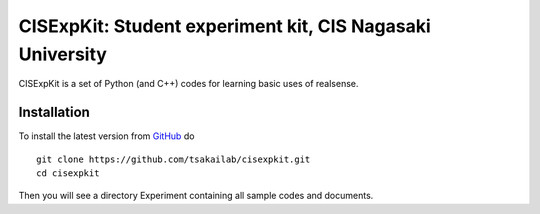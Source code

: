 CISExpKit: Student experiment kit, CIS Nagasaki University
===============================
CISExpKit is a set of Python (and C++) codes for learning basic uses of realsense.


Installation
------------

To install the latest version from `GitHub <https://github.com/tsakailab/cisexpkit>`_ do

::

    git clone https://github.com/tsakailab/cisexpkit.git
    cd cisexpkit

Then you will see a directory Experiment containing all sample codes and documents.
